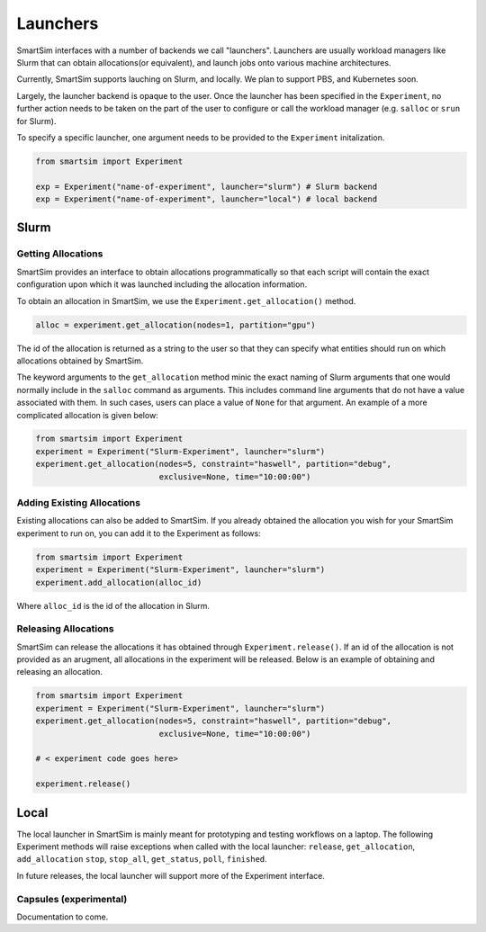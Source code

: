 
*********
Launchers
*********

SmartSim interfaces with a number of backends we call "launchers".
Launchers are usually workload managers like Slurm that can obtain
allocations(or equivalent), and launch jobs onto various machine
architectures.

Currently, SmartSim supports lauching on Slurm, and locally. We plan
to support PBS, and Kubernetes soon.

Largely, the launcher backend is opaque to the user. Once the launcher
has been specified in the ``Experiment``, no further action needs to
be taken on the part of the user to configure or call the workload
manager (e.g. ``salloc`` or ``srun`` for Slurm).

To specify a specific launcher, one argument needs to be provided
to the ``Experiment`` initalization.

.. code-block:: python

    from smartsim import Experiment

    exp = Experiment("name-of-experiment", launcher="slurm") # Slurm backend
    exp = Experiment("name-of-experiment", launcher="local") # local backend


Slurm
=====

Getting Allocations
-------------------

SmartSim provides an interface to obtain allocations programmatically
so that each script will contain the exact configuration upon which
it was launched including the allocation information.

To obtain an allocation in SmartSim, we use the ``Experiment.get_allocation()``
method.

.. code-block:: python

    alloc = experiment.get_allocation(nodes=1, partition="gpu")

The id of the allocation is returned as a string to the user so that
they can specify what entities should run on which allocations
obtained by SmartSim.

The keyword arguments to the ``get_allocation`` method minic the exact naming of Slurm
arguments that one would normally include in the ``salloc`` command as arguments.
This includes command line arguments that do not have a value associated
with them. In such cases, users can place a value of ``None`` for that argument.
An example of a more complicated allocation is given below:

.. code-block:: python


    from smartsim import Experiment
    experiment = Experiment("Slurm-Experiment", launcher="slurm")
    experiment.get_allocation(nodes=5, constraint="haswell", partition="debug",
                              exclusive=None, time="10:00:00")


Adding Existing Allocations
---------------------------

Existing allocations can also be added to SmartSim. If you already obtained
the allocation you wish for your SmartSim experiment to run on, you can
add it to the Experiment as follows:

.. code-block:: python

    from smartsim import Experiment
    experiment = Experiment("Slurm-Experiment", launcher="slurm")
    experiment.add_allocation(alloc_id)

Where ``alloc_id`` is the id of the allocation in Slurm.


Releasing Allocations
---------------------

SmartSim can release the allocations it has obtained through ``Experiment.release()``.
If an id of the allocation is not provided as an arugment, all allocations
in the experiment will be released. Below is an example of obtaining and releasing an
allocation.

.. code-block:: python

    from smartsim import Experiment
    experiment = Experiment("Slurm-Experiment", launcher="slurm")
    experiment.get_allocation(nodes=5, constraint="haswell", partition="debug",
                              exclusive=None, time="10:00:00")

    # < experiment code goes here>

    experiment.release()


Local
=====

The local launcher in SmartSim is mainly meant for prototyping and testing
workflows on a laptop. The following Experiment methods will raise exceptions
when called with the local launcher: ``release``, ``get_allocation``, ``add_allocation``
``stop``, ``stop_all``, ``get_status``, ``poll``, ``finished``.

In future releases, the local launcher will support more of the Experiment interface.


Capsules (experimental)
-----------------------

Documentation to come.